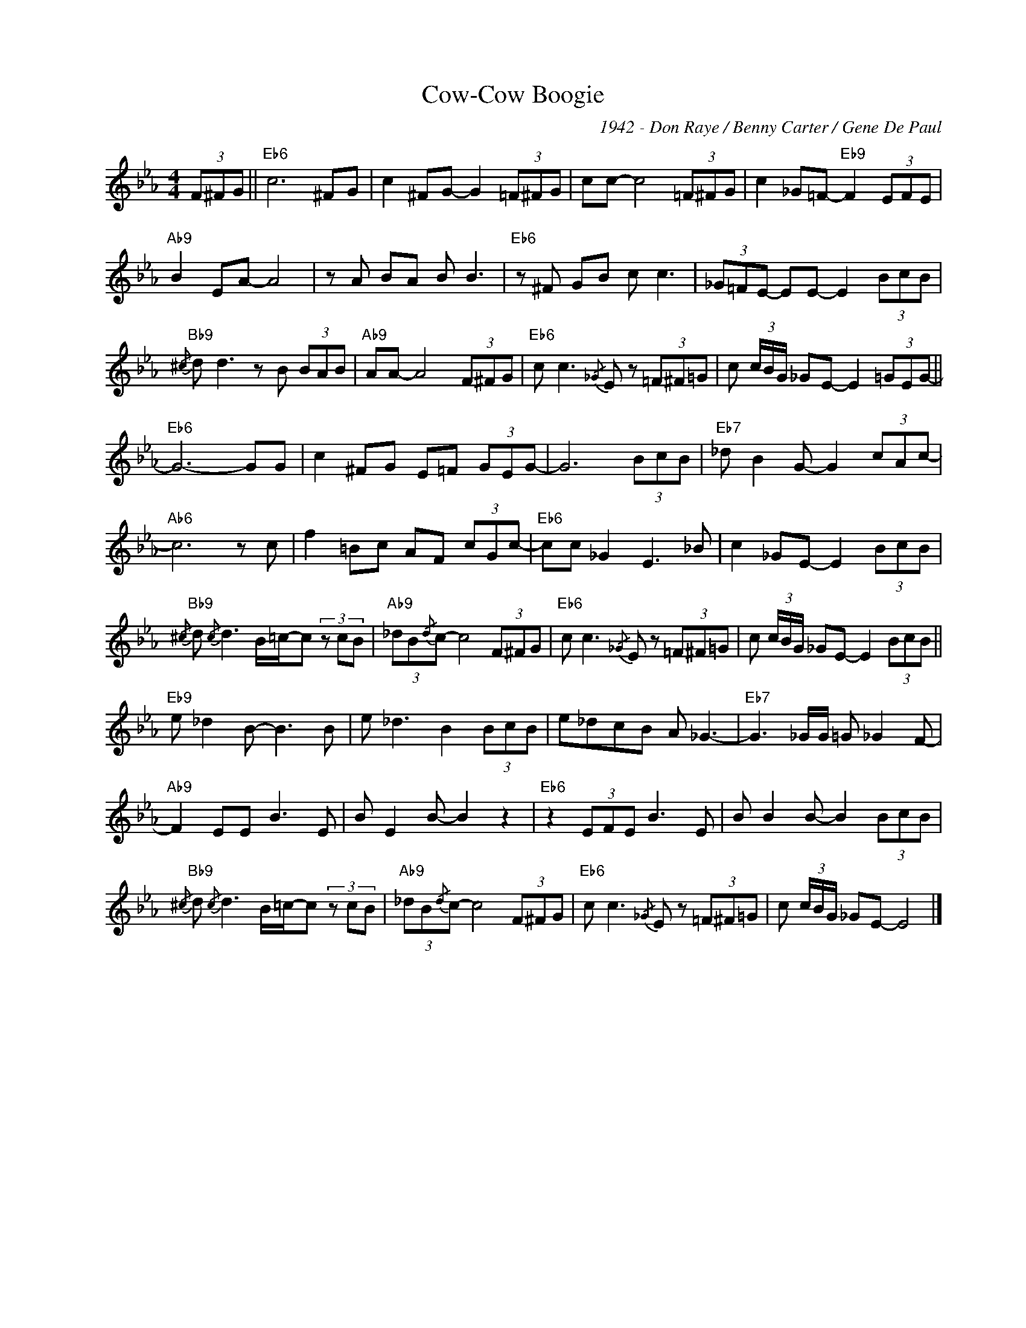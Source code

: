 X:1
T:Cow-Cow Boogie
C:1942 - Don Raye / Benny Carter / Gene De Paul
Z:www.realbook.site
L:1/8
M:4/4
I:linebreak $
K:Eb
V:1 treble nm=" " snm=" "
V:1
 (3F^FG ||"Eb6" c6 ^FG | c2 ^FG- G2 (3=F^FG | cc- c4 (3=F^FG | c2 _G=F-"Eb9" F2 (3EFE |$ %5
"Ab9" B2 EA- A4 | z A BA B B3 |"Eb6" z ^F GB c c3 | (3_G=FE- EE- E2 (3BcB |$ %9
"Bb9"{/^c} d d3 z B (3BAB |"Ab9" AA- A4 (3F^FG |"Eb6" c c3{/_G} E z (3=F^F=G | %12
 c (3c/B/G/ _GE- E2 (3=GEG- ||$"Eb6" G6- GG | c2 ^FG E=F (3GEG- | G6 (3BcB | %16
"Eb7" _d B2 G- G2 (3cAc- |$"Ab6" c6 z c | f2 =Bc AF (3cGc- |"Eb6" cc _G2 E3 _B | %20
 c2 _GE- E2 (3BcB |$"Bb9"{/^c} d{/c} d3 B/=c/-c (3z cB |"Ab9" (3_dB{/d}c- c4 (3F^FG | %23
"Eb6" c c3{/_G} E z (3=F^F=G | c (3c/B/G/ _GE- E2 (3BcB ||$"Eb9" e _d2 B- B3 B | e _d3 B2 (3BcB | %27
 e_dcB A _G3- |"Eb7" G3 _G/G/ =G _G2 F- |$"Ab9" F2 EE B3 E | B E2 B- B2 z2 |"Eb6" z2 (3EFE B3 E | %32
 B B2 B- B2 (3BcB |$"Bb9"{/^c} d{/c} d3 B/=c/-c (3z cB |"Ab9" (3_dB{/d}c- c4 (3F^FG | %35
"Eb6" c c3{/_G} E z (3=F^F=G | c (3c/B/G/ _GE- E4 |] %37

